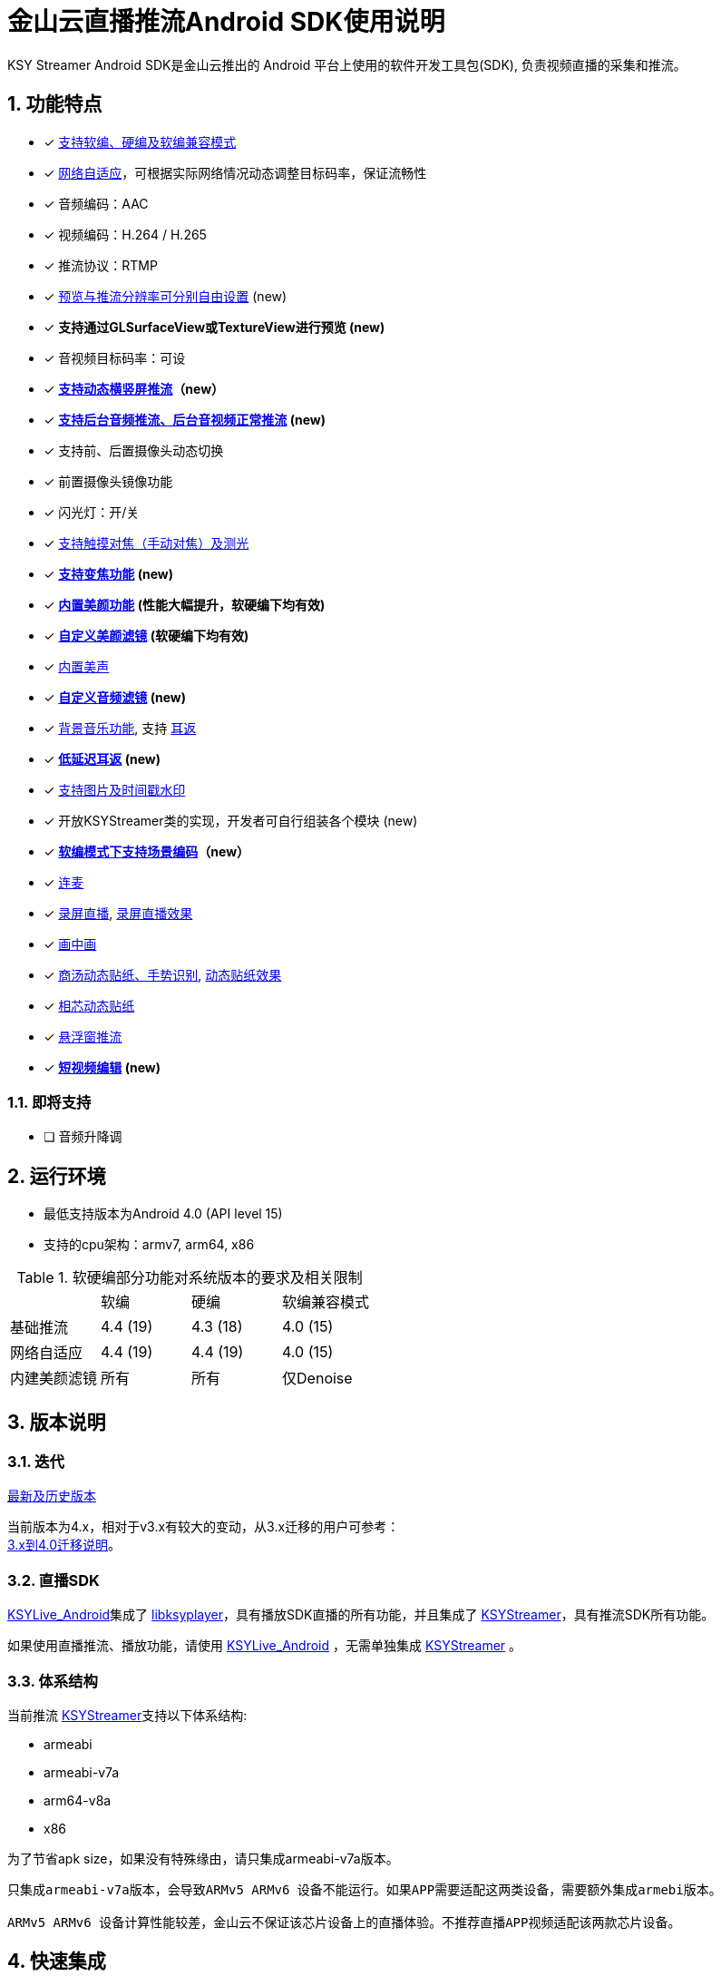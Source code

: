 = 金山云直播推流Android SDK使用说明
:numbered:
//:toc: left
:icons: font
:source-highlighter: pygments

KSY Streamer Android SDK是金山云推出的 Android 平台上使用的软件开发工具包(SDK),
负责视频直播的采集和推流。

== 功能特点

* [x] https://github.com/ksvc/KSYStreamer_Android/wiki/Streamer_Config_Params#%E7%BC%96%E7%A0%81%E7%B1%BB%E5%9E%8B[支持软编、硬编及软编兼容模式]
* [x]  https://github.com/ksvc/KSYStreamer_Android/wiki/Streamer_Config_Params#%E8%A7%86%E9%A2%91%E7%A0%81%E7%8E%87%E5%8F%8A%E7%A0%81%E7%8E%87%E8%87%AA%E9%80%82%E5%BA%94[网络自适应]，可根据实际网络情况动态调整目标码率，保证流畅性
* [x] 音频编码：AAC
* [x] 视频编码：H.264 / H.265
* [x] 推流协议：RTMP
* [x] https://github.com/ksvc/KSYStreamer_Android/wiki/Streamer_Config_Params#%E9%A2%84%E8%A7%88%E5%88%86%E8%BE%A8%E7%8E%87[预览与推流分辨率可分别自由设置] (new)
* [x] **支持通过GLSurfaceView或TextureView进行预览 (new)**
* [x] 音视频目标码率：可设
* [x] **https://github.com/ksvc/KSYStreamer_Android/wiki/dynamic_rotate[支持动态横竖屏推流]（new）**
* [x] **https://github.com/ksvc/KSYStreamer_Android/wiki/Front_Back_Switch[支持后台音频推流、后台音视频正常推流] (new)**
* [x] 支持前、后置摄像头动态切换
* [x] 前置摄像头镜像功能
* [x] 闪光灯：开/关
* [x] https://github.com/ksvc/KSYStreamer_Android/wiki/AutoFocus&Zoom[支持触摸对焦（手动对焦）及测光]
* [x] **https://github.com/ksvc/KSYStreamer_Android/wiki/AutoFocus&Zoom[支持变焦功能] (new)**
* [x] **https://github.com/ksvc/KSYStreamer_Android/wiki/Video_Filter_Inner[内置美颜功能] (性能大幅提升，软硬编下均有效)**
* [x] **https://github.com/ksvc/KSYStreamer_Android/wiki/Video_Filter[自定义美颜滤镜] (软硬编下均有效)**
* [x] https://github.com/ksvc/KSYStreamer_Android/wiki/Audio_Filter[内置美声]
* [x] **https://github.com/ksvc/KSYStreamer_Android/wiki/Audio_Filter[自定义音频滤镜] (new)**
* [x] https://github.com/ksvc/KSYStreamer_Android/wiki/Audio_Mixer[背景音乐功能], 支持 https://github.com/ksvc/KSYStreamer_Android/wiki/Ear_Mirror[耳返]
* [x] **https://github.com/ksvc/KSYStreamer_Android/wiki/Ear_Mirror[低延迟耳返] (new)**
* [x] https://github.com/ksvc/KSYStreamer_Android/wiki/WaterMark[支持图片及时间戳水印]
* [x] 开放KSYStreamer类的实现，开发者可自行组装各个模块 (new)
* [x] **https://github.com/ksvc/KSYStreamer_Android/wiki/liveScene[软编模式下支持场景编码]（new）**
* [x] https://github.com/ksvc/KSYRTCLive_Android[连麦]
* [x] https://github.com/ksvc/KSYDiversityLive_Android/tree/master/KSYScreenStreamer[录屏直播], http://www.bilibili.com/video/av7038614[录屏直播效果]
* [x] https://github.com/ksvc/KSYDiversityLive_Android/tree/master/KSYPipStreamerAndroid[画中画]  
* [x] https://github.com/ksvc/KSYDiversityLive_Android/tree/master/KSYStickerAndroid[商汤动态贴纸、手势识别], http://www.bilibili.com/video/av7432197/[动态贴纸效果]    
* [x] https://github.com/ksvc/KSYDiversityLive_Android/tree/master/KSYFaceunityAndroid[相芯动态贴纸]
* [x] https://github.com/ksvc/KSYStreamer_Android/blob/master/demo/src/com/ksyun/media/streamer/demo/FloatViewActivity.java[悬浮窗推流]  
* [x] **https://github.com/ksvc/KSYMediaEditorKit_Android[短视频编辑] (new) **

=== 即将支持
* [ ] 音频升降调

== 运行环境

* 最低支持版本为Android 4.0 (API level 15)
* 支持的cpu架构：armv7, arm64, x86

.软硬编部分功能对系统版本的要求及相关限制
|===
|           |软编     |硬编         |软编兼容模式
|基础推流   |4.4 (19)   |4.3 (18)   |4.0 (15)
|网络自适应  |4.4 (19)   |4.4 (19)   |4.0 (15)
|内建美颜滤镜 |所有      |所有         |仅Denoise
|===

== 版本说明
=== 迭代

https://github.com/ksvc/KSYStreamer_Android/releases[最新及历史版本]

当前版本为4.x，相对于v3.x有较大的变动，从3.x迁移的用户可参考： +
https://github.com/ksvc/KSYStreamer_Android/wiki/Trasform_Info[3.x到4.0迁移说明]。

=== 直播SDK
https://github.com/ksvc/KSYLive_Android/tree/master/libs[KSYLive_Android]集成了  https://github.com/ksvc/KSYMediaPlayer_Android/tree/master/libs_live[libksyplayer]，具有播放SDK直播的所有功能，并且集成了 https://github.com/ksvc/KSYStreamer_Android/tree/master/libs[KSYStreamer]，具有推流SDK所有功能。

如果使用直播推流、播放功能，请使用 https://github.com/ksvc/KSYLive_Android/tree/master/libs[KSYLive_Android] ，无需单独集成 https://github.com/ksvc/KSYStreamer_Android/tree/master/libs[KSYStreamer] 。

=== 体系结构
当前推流  https://github.com/ksvc/KSYStreamer_Android/tree/master/libs[KSYStreamer]支持以下体系结构:

* armeabi
* armeabi-v7a
* arm64-v8a
* x86

为了节省apk size，如果没有特殊缘由，请只集成armeabi-v7a版本。
----
只集成armeabi-v7a版本，会导致ARMv5 ARMv6 设备不能运行。如果APP需要适配这两类设备，需要额外集成armebi版本。

ARMv5 ARMv6 设备计算性能较差，金山云不保证该芯片设备上的直播体验。不推荐直播APP视频适配该两款芯片设备。
----

== 快速集成

本章节提供一个快速集成金山云推流SDK基础功能的示例。 +
更详细的文档地址：https://github.com/ksvc/KSYStreamer_Android/wiki +
具体可以参考demo工程中的相应文件。

=== 下载工程
==== 下载融合库
**推荐使用融合库**，融合库也会作为重点维护版本。

融合库地址：https://github.com/ksvc/KSYLive_Android  

融合库国内镜像地址：https://git.oschina.net/ksvc/KSYLive_Android

==== 下载单独库
当前不支持单独推流库下载，请使用融合库：https://github.com/ksvc/KSYLive_Android  

=== 工程目录结构

* demo: 示例工程，演示本SDK主要接口功能的使用
* libs: 集成SDK需要的所有库文件
** `libs/[armeabi-v7a|arm64-v8a|x86]`: 各平台的so库
** `libs/ksylive.jar`: 推流SDK jar包
** `libs/libksyplayer.jar`: 播放SDK jar包
** `libs/libksystat.jar`: 金山云统计模块

=== 配置项目

引入目标库, 将libs目录下的库文件引入到目标工程中并添加依赖。

可参考下述配置方式（以Android Studio为例）：

* 导入SDK
. 推荐直接使用gradle方式集成：
+
[source, gradle]
----
# required
allprojects {
    repositories {
        jcenter()
    }
}

dependencies {
    # required, enough for most devices.
    compile 'com.ksyun.media:libksylive-java:2.3.0'
    compile 'com.ksyun.media:libksylive-armv7a:2.3.0'

    # Other ABIs: optional
    compile 'com.ksyun.media:libksylive-arm64:2.3.0'
    compile 'com.ksyun.media:libksylive-x86:2.3.0'
}
----
+
. 手动下载集成
** 将libs目录copy到目标工程的根目录下；
** 修改目标工程的build.gradle文件，配置jniLibs路径：
+
[source, gradle]
----
sourceSets {
    main {
        ...
        jniLibs.srcDir 'libs'
    }
    ...
}
----
+
* 修改proguard(混淆)文件，添加如下规则：
+
----
-keep class com.ksyun.** {
  *;
}

-keep class com.ksy.statlibrary.** {
  *;
}
----
+
* 在AndroidManifest.xml文件中申请相应权限
+
[source, xml]
----
<!-- 使用权限 -->
<uses-permission android:name="android.permission.READ_PHONE_STATE" />
<uses-permission android:name="android.permission.SYSTEM_ALERT_WINDOW" />
<uses-permission android:name="android.permission.INTERNET" />
<uses-permission android:name="android.permission.ACCESS_NETWORK_STATE" />
<uses-permission android:name="android.permission.READ_PHONE_SINTERNETWIFI_STATE" />
<uses-permission android:name="android.permission.ACCESS_WIFI_STATE" />
<uses-permission android:name="android.permission.CAMERA" />
<uses-permission android:name="android.permission.RECORD_AUDIO" />
<uses-permission android:name="android.permission.FLASHLIGHT" />
<uses-permission android:name="android.permission.VIBRATE" />
<!-- 硬件特性 -->
<uses-feature android:name="android.hardware.camera" />
<uses-feature android:name="android.hardware.camera.autofocus" />
----
+
* 将demo assets目录下的资源文件copy到目标工程的assets目录下

=== 简单推流示例

具体可参考demo工程中的 `com.ksyun.media.streamer.demo.CameraActivity` 类.

. 在布局文件中加入预览View, 当前支持GLSurfaceView和TextureView
+
[source, xml]
----
<android.opengl.GLSurfaceView
    android:id="@+id/camera_preview"
    android:layout_width="match_parent"
    android:layout_height="match_parent"
    android:layout_alignParentBottom="true"
    android:layout_alignParentTop="true" />
----
+
. 初始化预览View
+
[source, java]
----
GLSurfaceView mCameraPreview = (GLSurfaceView)findViewById(R.id.camera_preview);
----
+
. 创建KSYStreamer实例并配置推流相关参数
+
[source, java]
----
// 创建KSYStreamer实例
mStreamer = new KSYStreamer(this);
// 设置预览View
mStreamer.setDisplayPreview(mCameraPreview);
// 设置推流url（需要向相关人员申请，测试地址并不稳定！）
mStreamer.setUrl("rtmp://test.uplive.ksyun.com/live/{streamName}");
// 设置预览分辨率, 当一边为0时，SDK会根据另一边及实际预览View的尺寸进行计算
mStreamer.setPreviewResolution(480, 0);
// 设置推流分辨率，可以不同于预览分辨率（不应大于预览分辨率，否则推流会有画质损失）
mStreamer.setTargetResolution(480, 0);
// 设置预览帧率
mStreamer.setPreviewFps(15);
// 设置推流帧率，当预览帧率大于推流帧率时，编码模块会自动丢帧以适应设定的推流帧率
mStreamer.setTargetFps(15);
// 设置视频码率，分别为初始平均码率、最高平均码率、最低平均码率，单位为kbps，另有setVideoBitrate接口，单位为bps
mStreamer.setVideoKBitrate(600, 800, 400);
// 设置音频采样率
mStreamer.setAudioSampleRate(44100);
// 设置音频码率，单位为kbps，另有setAudioBitrate接口，单位为bps
mStreamer.setAudioKBitrate(48);
/**
 * 设置编码模式(软编、硬编)，请根据白名单和系统版本来设置软硬编模式，不要全部设成软编或者硬编,白名单可以联系金山云商务:
 * StreamerConstants.ENCODE_METHOD_SOFTWARE
 * StreamerConstants.ENCODE_METHOD_HARDWARE
 */
mStreamer.setEncodeMethod(StreamerConstants.ENCODE_METHOD_SOFTWARE);
// 设置屏幕的旋转角度，支持 0, 90, 180, 270
mStreamer.setRotateDegrees(0);
// 设置开始预览使用前置还是后置摄像头
mStreamer.setCameraFacing(CameraCapture.FACING_FRONT);
----
+
. 创建推流事件监听
+
[NOTE]
====
所有回调均运行在KSYStreamer的创建线程，建议在主线程中进行，开发者可以直接在回调中操作
KSYStreamer的相关接口，但不要在这些回调中做任何耗时的操作。
====
+
[source, java]
----
// 设置Info回调，可以收到相关通知信息
mStreamer.setOnInfoListener(new KSYStreamer.OnInfoListener() {
    @Override
    public void onInfo(int what, int msg1, int msg2) {
        // ...
    }
});
// 设置错误回调，收到该回调后，一般是发生了严重错误，比如网络断开等，
// SDK内部会停止推流，APP可以在这里根据回调类型及需求添加重试逻辑。
mStreamer.setOnErrorListener(new KSYStreamer.OnErrorListener() {
    @Override
    public void onError(int what, int msg1, int msg2) {
        // ...
    }
});
----
+
. 开始推流
+
[NOTE]
====
初次开启预览后需要在OnInfoListener回调中收到
StreamerConstants.KSY_STREAMER_CAMERA_INIT_DONE
事件后调用方才有效。
====
+
[source, java]
----
mStreamer.startStream();
----
+
. 推流开始前及推流过程中可动态设置的常用方法
+
[source, java]
----
// 切换前后摄像头
mStreamer.switchCamera();
// 开关闪光灯
mStreamer.toggleTorch(true);
// 设置美颜滤镜，关于美颜滤镜的具体说明请参见专题说明
mStreamer.getImgTexFilterMgt().setFilter(mStreamer.getGLRender(),
                ImgTexFilterMgt.KSY_FILTER_BEAUTY_DENOISE);
----
+
. 停止推流
+
[source, java]
----
mStreamer.stopStream();
----
+
. Activity生命周期的回调处理
+
[source, java]
----
public class CameraActivity extends Activity {

    // ...

    @Override
    public void onResume() {
        super.onResume();
        if (mOrientationEventListener != null &&
                mOrientationEventListener.canDetectOrientation()) {
            mOrientationEventListener.enable();
        }

        mStreamer.setDisplayPreview(mCameraPreviewView);
        mStreamer.onResume();
        mCameraHintView.hideAll();

        // camera may be occupied by other app in background
        startCameraPreviewWithPermCheck();
    }

    @Override
    public void onPause() {
        super.onPause();
        if (mOrientationEventListener != null) {
            mOrientationEventListener.disable();
        }
        mStreamer.onPause();
        if (!mSwitchOrQuit) {
            // setOffscreenPreview to enable camera capture in background
            mStreamer.setOffscreenPreview(mStreamer.getPreviewWidth(),
                    mStreamer.getPreviewHeight());
        }
        mSwitchOrQuit = false;
    }

    @Override
    public void onDestroy() {
        super.onDestroy();
        // 清理相关资源
        mStreamer.setOnLogEventListener(null);
        mStreamer.release();
    }
}
----

== 更多

* http://ksvc.github.io/KSYStreamer_Android/docs[API接口速查]
* https://github.com/ksvc/KSYStreamer_Android/wiki/Trasform_Info[3.x到4.0迁移说明]
* https://github.com/ksvc/KSYStreamer_Android/wiki/Streamer_Config_Params[推流参数设置]
* https://github.com/ksvc/KSYStreamer_Android/wiki/streamer_start&stop[开始和结束推流]
* https://github.com/ksvc/KSYStreamer_Android/wiki/Info&Error_Listener[状态和错误回调]
* https://github.com/ksvc/KSYStreamer_Android/wiki/Restream[异常情况下重连]
* https://github.com/ksvc/KSYStreamer_Android/wiki/Permission_check[权限检查]
* https://github.com/ksvc/KSYStreamer_Android/wiki/Video_Filter_Inner[内置美颜滤镜]
* https://github.com/ksvc/KSYStreamer_Android/wiki/Video_Filter[自定义视频滤镜]
* https://github.com/ksvc/KSYStreamer_Android/wiki/Audio_Filter[音频滤镜_美声]
* https://github.com/ksvc/KSYStreamer_Android/wiki/Audio_Mixer[混音_背景音乐]
* https://github.com/ksvc/KSYStreamer_Android/wiki/WaterMark[水印]
* https://github.com/ksvc/KSYStreamer_Android/wiki/AutoFocus&Zoom[手动对焦&变焦]
* https://github.com/ksvc/KSYStreamer_Android/wiki/front_camera_mirror[前置摄像头镜像]
* https://github.com/ksvc/KSYStreamer_Android/wiki/Audio_Streamer_Only[纯音频推流]

== https://github.com/ksvc/KSYStreamer_Android/wiki/FAQ[FAQ]

== 反馈与建议
* 主页： http://www.ksyun.com[金山云]
* 邮箱： zengfanping@kingsoft.com
* QQ讨论群：574179720 [视频云技术交流群] 
* Issues:  https://github.com/ksvc/KSYStreamer_Android/issues

image::https://raw.githubusercontent.com/wiki/ksvc/KSYLive_Android/images/logo.png[金山云计算, link=http://www.ksyun.com/]

